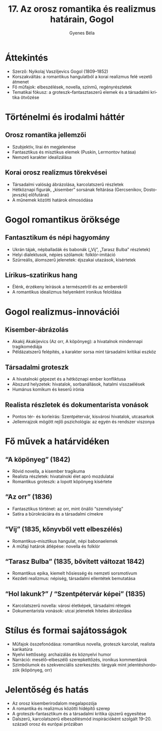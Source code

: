 #+TITLE: 17. Az orosz romantika és realizmus határain, Gogol
#+AUTHOR: Gyenes Béla
#+LANGUAGE: hu
* Áttekintés
- Szerző: Nyikolaj Vasziljevics Gogol (1809–1852)  
- Korszakváltás: a romantikus hangulatból a korai realizmus felé vezető átmenet  
- Fő műfajok: elbeszélések, novella, színmű, regényrészletek  
- Tematikai fókusz: a groteszk–fantaszta­szerű elemek és a társadalmi kritika ötvözése  

* Történelmi és irodalmi háttér
** Orosz romantika jellemzői
- Szubjektív, lírai én megjelenése  
- Fantasztikus és misztikus elemek (Puskin, Lermontov hatása)  
- Nemzeti karakter idealizálása  

** Korai orosz realizmus törekvései
- Társadalmi valóság ábrázolása, karcolatszerű részletek  
- Hétköznapi figurák, „kisember” sorsának feltárása (Gercsenikov, Dostojevszkij előfutárai)  
- A műnemek közötti határok elmosódása  

* Gogol romantikus öröksége
** Fantasztikum és népi hagyomány
- Ukrán tájak, népballadák és babonák („Vij”, „Tarasz Bulba” részletek)  
- Helyi dialektusok, népies szólamok: folklór-imitáció  
- Szürreális, álomszerű jelenetek: éjszakai utazások, kísértetek  

** Lírikus–szatirikus hang
- Élénk, érzékeny leírások a természetről és az emberekről  
- A romantikus idealizmus helyenként ironikus feloldása  

* Gogol realizmus-innovációi
** Kisember-ábrázolás
- Akakij Akakijevics (Az orr, A köpönyeg): a hivatalnok mindennapi tragikomédiája  
- Példázatszerű felépítés, a karakter sorsa mint társadalmi kritikai eszköz  

** Társadalmi groteszk
- A hivatalnoki gépezet és a hétköznapi ember konfliktusa  
- Abszurd helyzetek: hivatalok, sorbanállások, hatalmi visszaélések  
- Humánus komikum és keserű irónia  

** Realista részletek és dokumentarista vonások
- Pontos tér- és korleírás: Szentpétervár, kisvárosi hivatalok, utcasarkok  
- Jellemrajzok mögött rejlő pszichológia: az egyén és rendszer viszonya  

* Fő művek a határvidéken
** “A köpönyeg” (1842)
- Rövid novella, a kisember tragikuma  
- Realista részletek: hivatalnoki élet apró mozdulatai  
- Romantikus groteszk: a lopott köpönyeg kísértete  

** “Az orr” (1836)
- Fantasztikus történet: az orr, mint önálló “személyiség”  
- Satíra a bürokráciára és a társadalmi címekre  

** “Vij” (1835, kőnyvből vett elbeszélés)
- Romantikus–misztikus hangulat, népi babonaelemek  
- A műfaji határok átlépése: novella és folklór  

** “Tarasz Bulba” (1835, bővített változat 1842)
- Romantikus epika, kiemelt hősiesség és nemzeti sorsmotívum  
- Kezdeti realizmus: népiség, társadalmi ellentétek bemutatása  

** “Hol lakunk?” / “Szentpétervár képei” (1835)
- Karcolatszerű novella: városi életképek, társadalmi rétegek  
- Dokumentarista vonások: utcai jelenetek hiteles ábrázolása  

* Stílus és formai sajátosságok
- Műfajok összefonódása: romantikus novella, groteszk karcolat, realista karikatúra  
- Nyelvi kettősség: archaizálás és köznyelvi humor  
- Narráció: mesélő–elbeszélő szerepkettőzés, ironikus kommentárok  
- Szimbólumok és szekvenciális szerkesztés: tárgyak mint jelentéshordozók (köpönyeg, orr)  

* Jelentőség és hatás
- Az orosz kisemberirodalom megalapozója  
- A romantika és realizmus közötti hídépítő szerep  
- A groteszk–fantasztikum és a társadalmi kritika újszerű egyesítése  
- Dalszerű, karcolatszerű elbeszélésmód inspirációként szolgált 19–20. századi orosz és európai prózában  

